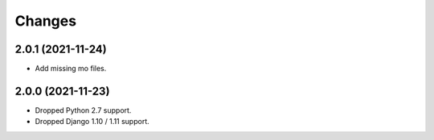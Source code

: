 Changes
-------

2.0.1 (2021-11-24)
~~~~~~~~~~~~~~~~~~

* Add missing mo files.

2.0.0 (2021-11-23)
~~~~~~~~~~~~~~~~~~

* Dropped Python 2.7 support.
* Dropped Django 1.10 / 1.11 support.
